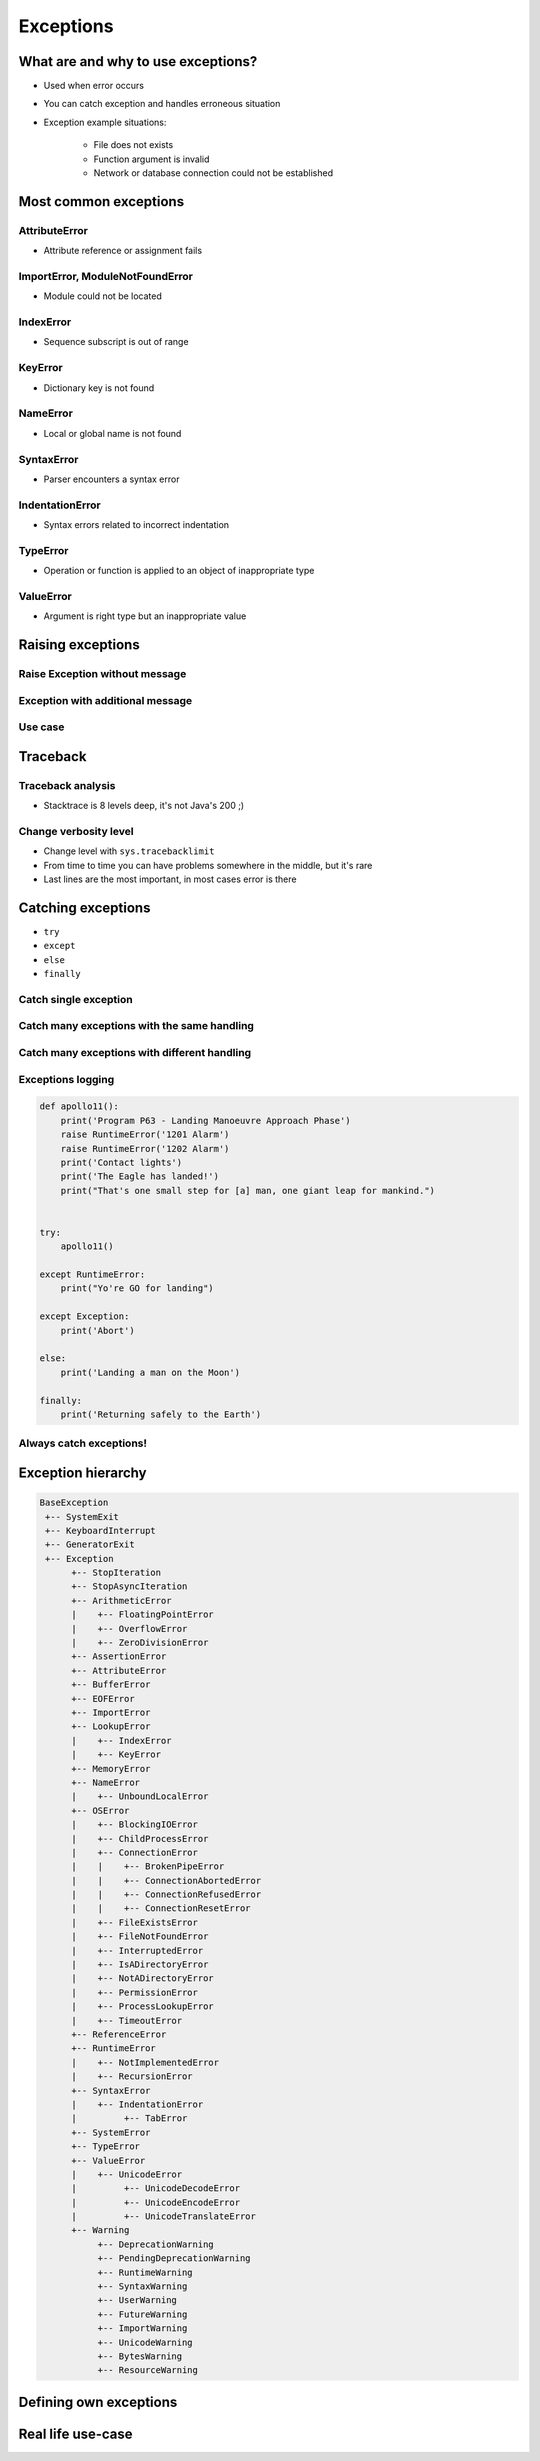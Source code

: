 .. _Exceptions:

**********
Exceptions
**********


What are and why to use exceptions?
===================================
* Used when error occurs
* You can catch exception and handles erroneous situation
* Exception example situations:

    * File does not exists
    * Function argument is invalid
    * Network or database connection could not be established


Most common exceptions
======================

AttributeError
--------------
* Attribute reference or assignment fails

.. code-block:: python
    :caption: ``AttributeError`` exception
    :emphasize-lines: 3

    name = 'Jose'

    name.append('Jimenez')
    # AttributeError: 'str' object has no attribute 'append'

ImportError, ModuleNotFoundError
--------------------------------
* Module could not be located

.. code-block:: python
    :caption: ``ModuleNotFoundError`` exception
    :emphasize-lines: 2

    import math
    import match
    # ModuleNotFoundError

IndexError
----------
* Sequence subscript is out of range

.. code-block:: python
    :caption: ``IndexError`` exception
    :emphasize-lines: 3

    DATA = ['a', 'b', 'c']

    DATA[100]
    # IndexError: list index out of range

KeyError
--------
* Dictionary key is not found

.. code-block:: python
    :caption: ``KeyError`` exception
    :emphasize-lines: 3

    DATA = {'a': 1, 'b': 2}

    DATA['x']
    # KeyError: 'x'

NameError
---------
* Local or global name is not found

.. code-block:: python
    :caption: ``KeyError`` exception
    :emphasize-lines: 1

    print(first_name)
    # NameError: name 'first_name' is not defined

SyntaxError
-----------
* Parser encounters a syntax error

.. code-block:: python
    :caption: ``SyntaxError`` exception
    :emphasize-lines: 1

    if True
        print('Yes')

    # SyntaxError: invalid syntax

IndentationError
----------------
* Syntax errors related to incorrect indentation

.. code-block:: python
    :caption: ``IndentationError`` exception
    :emphasize-lines: 3

    if True:
       print('Hello!')
        print('My name...')
       print('Jose Jimenez')

    # IndentationError: unexpected indent

TypeError
---------
* Operation or function is applied to an object of inappropriate type

.. code-block:: python
    :caption: ``TypeError`` exception
    :emphasize-lines: 2

    42 + 'Jose'
    # TypeError: unsupported operand type(s) for +: 'int' and 'str'

ValueError
----------
* Argument is right type but an inappropriate value

.. code-block:: python
    :caption: ``ValueError`` exception
    :emphasize-lines: 1

    float('hello')
    # ValueError: could not convert string to float: 'hello'


Raising exceptions
==================

Raise Exception without message
-------------------------------
.. code-block:: python
    :caption: Raise Exception without message

    raise RuntimeError

Exception with additional message
---------------------------------
.. code-block:: python
    :caption: Exception with additional message

    raise RuntimeError('Some message')

Use case
--------
.. code-block:: python
    :emphasize-lines: 2

    def apollo13():
        raise RuntimeError('Mid-flight Oxygen tank explosion')


    apollo13()

.. code-block:: python
    :emphasize-lines: 2

    def apollo18():
        raise NotImplementedError('Mission dropped due to budget cuts')


    apollo18()


Traceback
=========

Traceback analysis
------------------
* Stacktrace is 8 levels deep, it's not Java's 200 ;)

.. code-block:: python
    :emphasize-lines: 16-18

    def apollo13():
        raise RuntimeError('Mid-flight Oxygen tank explosion')

    apollo13()
    # Traceback (most recent call last):
    #   File "/Users/matt/.virtualenvs/book-python/lib/python3.7/site-packages/IPython/core/interactiveshell.py", line 2961, in run_code
    #     exec(code_obj, self.user_global_ns, self.user_ns)
    #   File "<ipython-input-2-badb71482ca2>", line 1, in <module>
    #     runfile('/Users/matt/Developer/book-python/__notepad__.py', wdir='/Users/matt/Developer/book-python')
    #   File "/Applications/PyCharm 2018.3 EAP.app/Contents/helpers/pydev/_pydev_bundle/pydev_umd.py", line 198, in runfile
    #     pydev_imports.execfile(filename, global_vars, local_vars)  # execute the script
    #   File "/Applications/PyCharm 2018.3 EAP.app/Contents/helpers/pydev/_pydev_imps/_pydev_execfile.py", line 18, in execfile
    #     exec(compile(contents+"\n", file, 'exec'), glob, loc)
    #   File "/Users/matt/Developer/book-python/__notepad__.py", line 13, in <module>
    #     apollo13()
    #   File "/Users/matt/Developer/book-python/__notepad__.py", line 5, in apollo13
    #     raise RuntimeError('Mid-flight Oxygen tank explosion')
    # RuntimeError: Mid-flight Oxygen tank explosion

Change verbosity level
----------------------
* Change level with ``sys.tracebacklimit``
* From time to time you can have problems somewhere in the middle, but it's rare
* Last lines are the most important, in most cases error is there

.. code-block:: python
    :emphasize-lines: 1,3

    import sys

    sys.tracebacklimit = 1


    def apollo13():
        raise RuntimeError('Mid-flight Oxygen tank explosion')

    apollo13()
    # Traceback (most recent call last):
    #   File "/Users/matt/Developer/book-python/__notepad__.py", line 5, in apollo13
    #     raise RuntimeError('Mid-flight Oxygen tank explosion')
    # RuntimeError: Mid-flight Oxygen tank explosion


Catching exceptions
===================
* ``try``
* ``except``
* ``else``
* ``finally``

Catch single exception
----------------------
.. code-block:: python
    :emphasize-lines: 7

    def apollo13():
        raise RuntimeError('Mid-flight Oxygen tank explosion')


    try:
        apollo13()
    except RuntimeError:
        print('Houston we have a problem!')

Catch many exceptions with the same handling
--------------------------------------------
.. code-block:: python
    :emphasize-lines: 7

    def apollo13():
        raise RuntimeError('Mid-flight Oxygen tank explosion')


    try:
        apollo13()
    except (RuntimeError, TypeError, NameError):
        print('Houston we have a problem!')

Catch many exceptions with different handling
---------------------------------------------
.. code-block:: python
    :emphasize-lines: 5,7,12,14

    def open_file(path):
        if path.startswith('/tmp/'):
            print('Will make file')
        elif path.startswith('/etc/'):
            raise PermissionError('Permission Denied')
        else:
            raise FileNotFoundError('File not found')


    try:
        open_file('/etc/my-file.txt')
    except FileNotFoundError:
        print('File not found')
    except PermissionError:
        print('Permission Denied')

Exceptions logging
------------------
.. code-block:: python
    :emphasize-lines: 9,10

    import logging

    def open_file(filename):
        raise PermissionError('Permission Denied')


    try:
        open_file('/tmp/my-file.txt')
    except PermissionError as err:
        logging.error(err)

.. code-block:: python

    def apollo11():
        print('Program P63 - Landing Manoeuvre Approach Phase')
        raise RuntimeError('1201 Alarm')
        raise RuntimeError('1202 Alarm')
        print('Contact lights')
        print('The Eagle has landed!')
        print("That's one small step for [a] man, one giant leap for mankind.")


    try:
        apollo11()

    except RuntimeError:
        print("Yo're GO for landing")

    except Exception:
        print('Abort')

    else:
        print('Landing a man on the Moon')

    finally:
        print('Returning safely to the Earth')

Always catch exceptions!
------------------------
.. code-block:: python
    :emphasize-lines: 6

    # Problematic code which catches 'Ctrl-C'
    # User cannot simply kill program
    while True:
        try:
            number = float(input('Type number: '))
        except:
            continue

.. code-block:: python
    :emphasize-lines: 5

    # User can kill program with 'Ctrl-C'
    while True:
        try:
            number = float(input('Type number: '))
        except Exception:
            continue


Exception hierarchy
===================
.. code-block:: text

    BaseException
     +-- SystemExit
     +-- KeyboardInterrupt
     +-- GeneratorExit
     +-- Exception
          +-- StopIteration
          +-- StopAsyncIteration
          +-- ArithmeticError
          |    +-- FloatingPointError
          |    +-- OverflowError
          |    +-- ZeroDivisionError
          +-- AssertionError
          +-- AttributeError
          +-- BufferError
          +-- EOFError
          +-- ImportError
          +-- LookupError
          |    +-- IndexError
          |    +-- KeyError
          +-- MemoryError
          +-- NameError
          |    +-- UnboundLocalError
          +-- OSError
          |    +-- BlockingIOError
          |    +-- ChildProcessError
          |    +-- ConnectionError
          |    |    +-- BrokenPipeError
          |    |    +-- ConnectionAbortedError
          |    |    +-- ConnectionRefusedError
          |    |    +-- ConnectionResetError
          |    +-- FileExistsError
          |    +-- FileNotFoundError
          |    +-- InterruptedError
          |    +-- IsADirectoryError
          |    +-- NotADirectoryError
          |    +-- PermissionError
          |    +-- ProcessLookupError
          |    +-- TimeoutError
          +-- ReferenceError
          +-- RuntimeError
          |    +-- NotImplementedError
          |    +-- RecursionError
          +-- SyntaxError
          |    +-- IndentationError
          |         +-- TabError
          +-- SystemError
          +-- TypeError
          +-- ValueError
          |    +-- UnicodeError
          |         +-- UnicodeDecodeError
          |         +-- UnicodeEncodeError
          |         +-- UnicodeTranslateError
          +-- Warning
               +-- DeprecationWarning
               +-- PendingDeprecationWarning
               +-- RuntimeWarning
               +-- SyntaxWarning
               +-- UserWarning
               +-- FutureWarning
               +-- ImportWarning
               +-- UnicodeWarning
               +-- BytesWarning
               +-- ResourceWarning


Defining own exceptions
=======================
.. code-block:: python
    :emphasize-lines: 4-5, 10, 16-17

    import math


    class CotangentDoesNotExistsError(Exception):
        pass


    def cotangent(degrees):
        if degrees == 180:
            raise CotangentDoesNotExistsError('Cotangent for 180 degrees is infinite')

        radians = math.radians(degrees)
        return 1 / math.tan(radians)


    cotangent(180)
    # CotangentDoesNotExistsError: Cotangent for 180 degrees is infinite


Real life use-case
==================
.. code-block:: python
    :emphasize-lines: 9

    from django.contrib.auth.models import User


    username = POST.get('username')
    password = POST.get('password')

    try:
        User.objects.get(username=username, password=password)
    except User.DoesNotExists:
        print('Permission denied')
